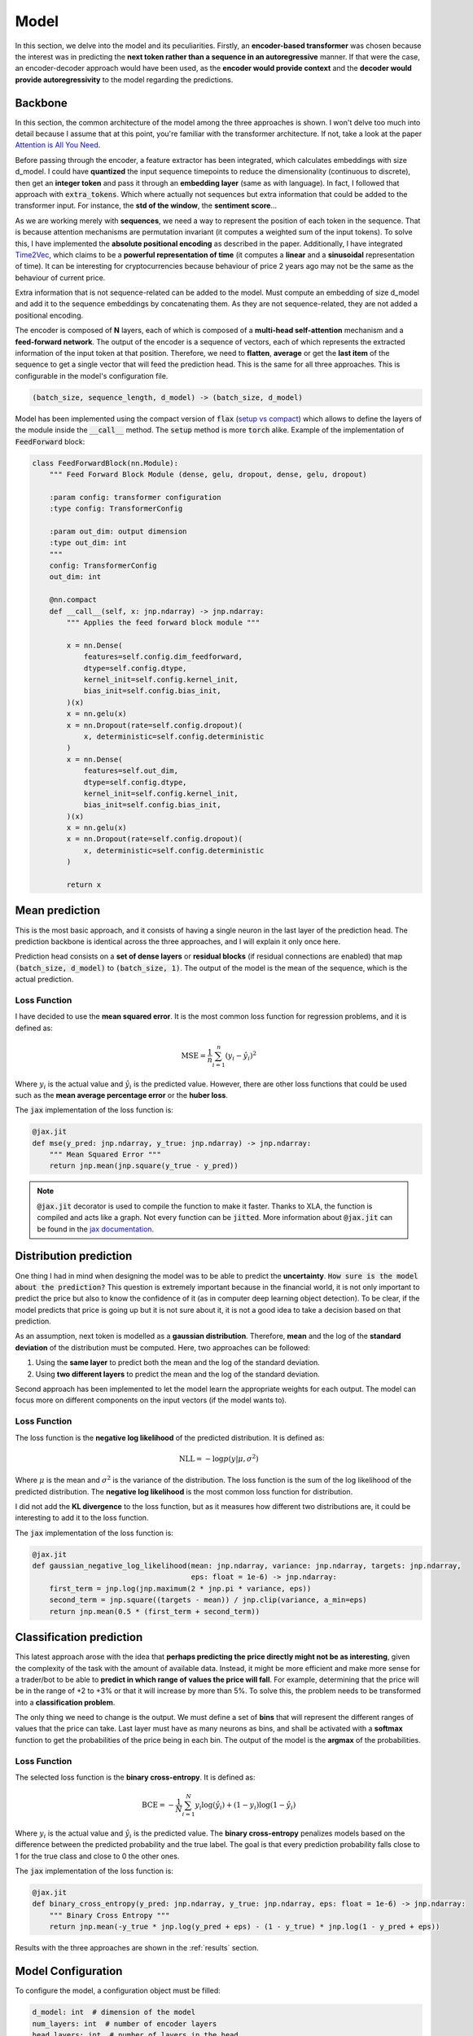 .. _model:

Model
=====


In this section, we delve into the model and its peculiarities. Firstly, an **encoder-based transformer** was chosen because the
interest was in predicting the **next token rather than a sequence in an autoregressive** manner. If that were the case,
an encoder-decoder approach would have been used, as the **encoder would provide context** and the **decoder would provide
autoregressivity** to the model regarding the predictions.

.. _backbone:

Backbone
---------
In this section, the common architecture of the model among the three approaches is shown. I won't delve too much into detail because
I assume that at this point, you're familiar with the transformer architecture. If not, take a look at the paper
`Attention is All You Need <https://arxiv.org/abs/1706.03762>`_.

Before passing through the encoder, a feature extractor has been integrated, which calculates embeddings with size d_model.
I could have **quantized** the input sequence timepoints to reduce the dimensionality (continuous to discrete), then get an **integer token** and pass it through
an **embedding layer** (same as with language). In fact, I followed that approach with :code:`extra_tokens`. Which where actually not sequences but
extra information that could be added to the transformer input. For instance, the **std of the window**, the **sentiment score**...

As we are working merely with **sequences**, we need a way to represent the position of each token in the sequence. That is because
attention mechanisms are permutation invariant (it computes a weighted sum of the input tokens). To solve this, I have implemented
the **absolute positional encoding** as described in the paper. Additionally, I have integrated `Time2Vec <https://arxiv.org/abs/1907.05321>`_,
which claims to be a **powerful representation of time** (it computes a **linear** and a **sinusoidal** representation of time).
It can be interesting for cryptocurrencies because behaviour of price 2 years ago may not be the same as the behaviour of current price.

Extra information that is not sequence-related can be added to the model. Must compute an embedding of size d_model and add it to the
sequence embeddings by concatenating them. As they are not sequence-related, they are not added a positional encoding.

The encoder is composed of **N** layers, each of which is composed of a **multi-head self-attention** mechanism and a **feed-forward
network**. The output of the encoder is a sequence of vectors, each of which represents the extracted information of the input token at that
position. Therefore, we need to **flatten**, **average** or get the **last item** of the sequence to get a single vector
that will feed the prediction head. This is the same for all three approaches. This is configurable in the model's configuration file.

.. code-block:: python

    (batch_size, sequence_length, d_model) -> (batch_size, d_model)


.. image:: images/backbone.png

.. raw:: html

   <p style="text-align: center;"><em>Jaxer's backbone</em></p>


Model has been implemented using the compact version of :code:`flax` (`setup vs compact <https://flax.readthedocs.io/en/latest/guides/flax_fundamentals/setup_or_nncompact.html>`_) which allows to define the layers of the module inside the
:code:`__call__` method. The :code:`setup` method is more :code:`torch` alike. Example of the implementation of :code:`FeedForward` block:

.. code-block:: python

    class FeedForwardBlock(nn.Module):
        """ Feed Forward Block Module (dense, gelu, dropout, dense, gelu, dropout)

        :param config: transformer configuration
        :type config: TransformerConfig

        :param out_dim: output dimension
        :type out_dim: int
        """
        config: TransformerConfig
        out_dim: int

        @nn.compact
        def __call__(self, x: jnp.ndarray) -> jnp.ndarray:
            """ Applies the feed forward block module """

            x = nn.Dense(
                features=self.config.dim_feedforward,
                dtype=self.config.dtype,
                kernel_init=self.config.kernel_init,
                bias_init=self.config.bias_init,
            )(x)
            x = nn.gelu(x)
            x = nn.Dropout(rate=self.config.dropout)(
                x, deterministic=self.config.deterministic
            )
            x = nn.Dense(
                features=self.out_dim,
                dtype=self.config.dtype,
                kernel_init=self.config.kernel_init,
                bias_init=self.config.bias_init,
            )(x)
            x = nn.gelu(x)
            x = nn.Dropout(rate=self.config.dropout)(
                x, deterministic=self.config.deterministic
            )

            return x

.. _mean prediction:

Mean prediction
---------------

This is the most basic approach, and it consists of having a single neuron in the last layer of the prediction head.
The prediction backbone is identical across the three approaches, and I will explain it only once here.

Prediction head consists on a **set of dense layers** or **residual blocks** (if residual connections are enabled) that map
:code:`(batch_size, d_model)` to :code:`(batch_size, 1)`. The output of the model is the mean of the sequence, which is the actual
prediction.

Loss Function
~~~~~~~~~~~~~
I have decided to use the **mean squared error**. It is the most common loss function for regression
problems, and it is defined as:

.. math::

    \text{MSE} = \frac{1}{n} \sum_{i=1}^{n} (y_i - \hat{y}_i)^2

Where :math:`y_i` is the actual value and :math:`\hat{y}_i` is the predicted value. However, there are other loss functions
that could be used such as the **mean average percentage error** or the **huber loss**.

The :code:`jax` implementation of the loss function is:

.. code-block:: python

    @jax.jit
    def mse(y_pred: jnp.ndarray, y_true: jnp.ndarray) -> jnp.ndarray:
        """ Mean Squared Error """
        return jnp.mean(jnp.square(y_true - y_pred))

.. note::
    :code:`@jax.jit` decorator is used to compile the function to make it faster. Thanks to XLA, the function is compiled and
    acts like a graph. Not every function can be :code:`jitted`. More information
    about :code:`@jax.jit` can be found in the `jax documentation <https://jax.readthedocs.io/en/latest/notebooks/thinking_in_jax.html>`_.

.. _distribution prediction:

Distribution prediction
-----------------------
One thing I had in mind when designing the model was to be able to predict the **uncertainty**. :code:`How sure is
the model about the prediction?` This question is extremely important because in the financial world, it is not only important to predict the
price but also to know the confidence of it (as in computer deep learning object detection). To be clear, if the model predicts that price is going up
but it is not sure about it, it is not a good idea to take a decision based on that prediction.

As an assumption, next token is modelled as a **gaussian distribution**. Therefore, **mean** and the log of the **standard deviation** of the distribution must be computed.
Here, two approaches can be followed:

#. Using the **same layer** to predict both the mean and the log of the standard deviation.
#. Using **two different layers** to predict the mean and the log of the standard deviation.

Second approach has been implemented to let the model learn the appropriate weights for each output. The model can
focus more on different components on the input vectors (if the model wants to).

Loss Function
~~~~~~~~~~~~~
The loss function is the **negative log likelihood** of the predicted distribution. It is defined as:

.. math::

    \text{NLL} = -\log p(y | \mu, \sigma^2)

Where :math:`\mu` is the mean and :math:`\sigma^2` is the variance of the distribution. The loss function is the sum of the
log likelihood of the predicted distribution. The **negative log likelihood** is the most common loss function for distribution.

I did not add the **KL divergence** to the loss function, but as it measures how different two distributions are, it could be
interesting to add it to the loss function.

The :code:`jax` implementation of the loss function is:

.. code-block:: python

    @jax.jit
    def gaussian_negative_log_likelihood(mean: jnp.ndarray, variance: jnp.ndarray, targets: jnp.ndarray,
                                         eps: float = 1e-6) -> jnp.ndarray:
        first_term = jnp.log(jnp.maximum(2 * jnp.pi * variance, eps))
        second_term = jnp.square((targets - mean)) / jnp.clip(variance, a_min=eps)
        return jnp.mean(0.5 * (first_term + second_term))

.. _classification prediction:

Classification prediction
-------------------------
This latest approach arose with the idea that **perhaps predicting the price directly might not be as interesting**,
given the complexity of the task with the amount of available data. Instead, it might be more efficient and make more
sense for a trader/bot to be able to **predict in which range of values the price will fall**. For example, determining that
the price will be in the range of +2 to +3% or that it will increase by more than 5%. To solve this, the problem needs to be
transformed into a **classification problem**.

The only thing we need to change is the output. We must define a set of **bins** that will represent the different ranges of
values that the price can take. Last layer must have as many neurons as bins, and shall be activated with a **softmax** function
to get the probabilities of the price being in each bin. The output of the model is the **argmax** of the probabilities.

Loss Function
~~~~~~~~~~~~~
The selected loss function is the **binary cross-entropy**. It is defined as:

.. math::

    \text{BCE} = -\frac{1}{N} \sum_{i=1}^{N} y_i \log(\hat{y}_i) + (1 - y_i) \log(1 - \hat{y}_i)

Where :math:`y_i` is the actual value and :math:`\hat{y}_i` is the predicted value. The **binary cross-entropy**
penalizes models based on the difference between the predicted probability and the true label. The goal is that every
prediction probability falls close to 1 for the true class and close to 0 the
other ones.

The :code:`jax` implementation of the loss function is:

.. code-block:: python

    @jax.jit
    def binary_cross_entropy(y_pred: jnp.ndarray, y_true: jnp.ndarray, eps: float = 1e-6) -> jnp.ndarray:
        """ Binary Cross Entropy """
        return jnp.mean(-y_true * jnp.log(y_pred + eps) - (1 - y_true) * jnp.log(1 - y_pred + eps))



Results with the three approaches are shown in the :ref:`results` section.

Model Configuration
-------------------
To configure the model, a configuration object must be filled:

.. code-block:: python

    d_model: int  # dimension of the model
    num_layers: int  # number of encoder layers
    head_layers: int  # number of layers in the head
    n_heads: int  # number of attention heads
    dim_feedforward: int  # dimension of the feedforward network
    dropout: float  # dropout rate
    max_seq_len: int  # maximum sequence length (context window)
    flatten_encoder_output: bool  # flatten the encoder output
    fe_blocks: int  # number of feature extractor blocks
    use_time2vec: bool  # use time2vec
    output_mode: str  # output mode (mean, distribution, discrete_grid)
    use_resblocks_in_head: bool  # use residual blocks in the head
    use_resblocks_in_fe: bool  # use residual blocks in the feature extractor
    average_encoder_output: bool  # average the encoder output (if flatten_encoder_output is False)
    norm_encoder_prev: bool  # normalize the encoder output before the attention mechanism or after